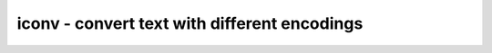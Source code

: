 *********************************************
iconv - convert text with different encodings
*********************************************
